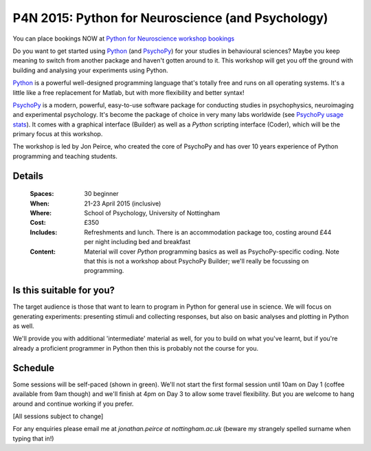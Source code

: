 .. _P4N:

P4N 2015: Python for Neuroscience (and Psychology)
~~~~~~~~~~~~~~~~~~~~~~~~~~~~~~~~~~~~~~~~~~~~~~~~~~~~~~~

You can place bookings NOW at `Python for Neuroscience workshop bookings <http://store.nottingham.ac.uk/browse/extra_info.asp?compid=1&modid=2&deptid=9&catid=49&prodid=466&searchresults=1>`_

Do you want to get started using Python_ (and PsychoPy_) for your studies in behavioural sciences? Maybe you keep meaning to switch from another package and haven't gotten around to it. This workshop will get you off the ground with building and analysing your experiments using Python.

`Python`_ is a powerful well-designed programming language that's totally free and runs on all operating systems. It's a little like a free replacement for Matlab, but with more flexibility and better syntax!

`PsychoPy`_ is a modern, powerful, easy-to-use software package for conducting studies in psychophysics, neuroimaging and experimental psychology. It's become the package of choice in very many labs worldwide (see `PsychoPy usage stats <http://www.psychopy.org/usage.php>`_). It comes with a graphical interface (Builder) as well as a `Python` scripting interface (Coder), which will be the primary focus at this workshop.

The workshop is led by Jon Peirce, who created the core of PsychoPy and has over 10 years experience of Python programming and teaching students.

Details
------------

    :Spaces: 30 beginner
    :When: 21-23 April 2015 (inclusive)
    :Where: School of Psychology, University of Nottingham
    :Cost: £350
    :Includes: Refreshments and lunch. There is an accommodation package too, costing around £44 per night including bed and breakfast
    :Content:
        Material will cover *Python* programming basics as well as PsychoPy-specific coding. Note that this is not a workshop about PsychoPy Builder; we'll really be focussing on programming.
        
Is this suitable for you? 
----------------------------

The target audience is those that want to learn to program in Python for general use in science. We will focus on generating experiments: presenting stimuli and collecting responses, but also on basic analyses and plotting in Python as well.

We'll provide you with additional 'intermediate' material as well, for you to build on what you've learnt, but if you're already a proficient programmer in Python then this is probably not the course for you.
    
Schedule
------------------------

Some sessions will be self-paced (shown in green). We'll not start the first formal session until 10am on Day 1 (coffee available from 9am though) and we'll finish at 4pm on Day 3 to allow some travel flexibility. But you are welcome to hang around and continue working if you prefer.

[All sessions subject to change]

.. image:: ../images/scheduleBeginner.png
   :scale: 80 %
   

For any enquiries please email me at `jonathan.peirce at nottingham.ac.uk` (beware my strangely spelled surname when typing that in!)

.. _Python: http://www.python.org/
.. _PsychoPy: http://www.psychopy.org/
